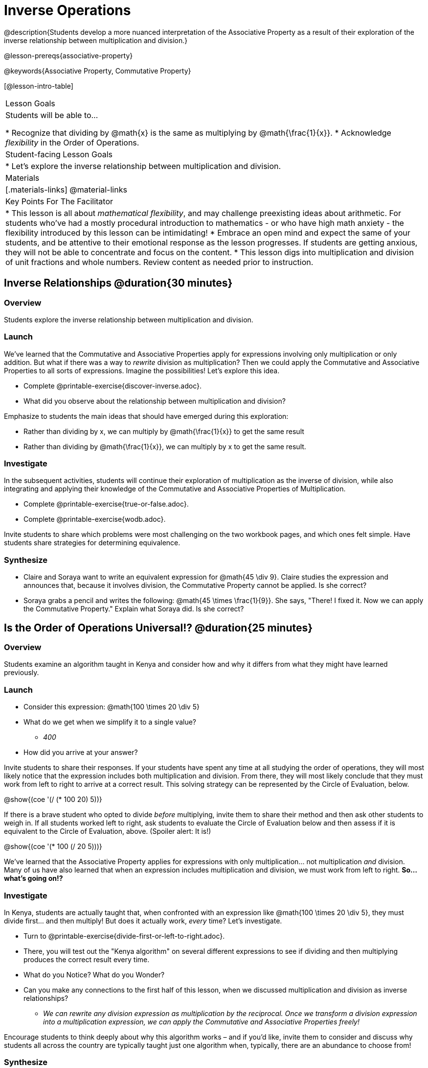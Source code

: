 = Inverse Operations

@description{Students develop a more nuanced interpretation of the Associative Property as a result of their exploration of the inverse relationship between multiplication and division.}

@lesson-prereqs{associative-property}

@keywords{Associative Property, Commutative Property}

[@lesson-intro-table]
|===

| Lesson Goals
| Students will be able to...

* Recognize that dividing by @math{x} is the same as multiplying by @math{\frac{1}{x}}.
* Acknowledge _flexibility_ in the Order of Operations.

| Student-facing Lesson Goals
|

* Let's explore the inverse relationship between multiplication and division.

| Materials
|[.materials-links]
@material-links

| Key Points For The Facilitator
|
* This lesson is all about __mathematical flexibility__, and may challenge preexisting ideas about arithmetic. For students who've had a mostly procedural introduction to mathematics - or who have high math anxiety - the flexibility introduced by this lesson can be intimidating!
* Embrace an open mind and expect the same of your students, and be attentive to their emotional response as the lesson progresses. If students are getting anxious, they will not be able to concentrate and focus on the content.
* This lesson digs into multiplication and division of unit fractions and whole numbers. Review content as needed prior to instruction.
|===

== Inverse Relationships @duration{30 minutes}

=== Overview

Students explore the inverse relationship between multiplication and division.

=== Launch

We’ve learned that the Commutative and Associative Properties apply for expressions involving only multiplication or only addition. But what if there was a way to _rewrite_ division as multiplication? Then we could apply the Commutative and Associative Properties to all sorts of expressions. Imagine the possibilities! Let’s explore this idea.

[.lesson-instruction]
- Complete @printable-exercise{discover-inverse.adoc}.
- What did you observe about the relationship between multiplication and division?

Emphasize to students the main ideas that should have emerged during this exploration:

[.lesson-point]
--
- Rather than dividing by x, we can multiply by @math{\frac{1}{x}} to get the same result
- Rather than dividing by @math{\frac{1}{x}}, we can multiply by x to get the same result.
--


=== Investigate

In the subsequent activities, students will continue their exploration of multiplication as the inverse of division, while also integrating and applying their knowledge of the Commutative and Associative Properties of Multiplication.

[.lesson-instruction]
- Complete @printable-exercise{true-or-false.adoc}.
- Complete @printable-exercise{wodb.adoc}.

Invite students to share which problems were most challenging on the two workbook pages, and which ones felt simple. Have students share strategies for determining equivalence.

=== Synthesize

- Claire and Soraya want to write an equivalent expression for @math{45 \div 9}. Claire studies the expression and announces that, because it involves division, the Commutative Property cannot be applied. Is she correct?
- Soraya grabs a pencil and writes the following: @math{45 \times \frac{1}{9}}. She says, "There! I fixed it. Now we can apply the Commutative Property." Explain what Soraya did. Is she correct?

== Is the Order of Operations Universal!? @duration{25 minutes}

=== Overview

Students examine an algorithm taught in Kenya and consider how and why it differs from what they might have learned previously.

=== Launch

[.lesson-instruction]
- Consider this expression: @math{100 \times 20 \div 5}
- What do we get when we simplify it to a single value?
** _400_
- How did you arrive at your answer?

Invite students to share their responses. If your students have spent any time at all studying the order of operations, they will most likely notice that the expression includes both multiplication and division. From there, they will most likely conclude that they must work from left to right to arrive at a correct result. This solving strategy can be represented by the Circle of Evaluation, below.

[.centered-image]
@show{(coe '(/ (* 100 20) 5))}

If there is a brave student who opted to divide _before_ multiplying, invite them to share their method and then ask other students to weigh in. If all students worked left to right, ask students to evaluate the Circle of Evaluation below and then assess if it is equivalent to the Circle of Evaluation, above. (Spoiler alert: It is!)

[.centered-image]
@show{(coe '(* 100 (/ 20 5)))}

We’ve learned that the Associative Property applies for expressions with only multiplication... not multiplication _and_ division. Many of us have also learned that when an expression includes multiplication and division, we must work from left to right. *So… what’s going on!?*

=== Investigate

In Kenya, students are actually taught that, when confronted with an expression like @math{100 \times 20 \div 5}, they must divide first... and then multiply! But does it actually work, _every_ time? Let’s investigate.

[.lesson-instruction]
- Turn to @printable-exercise{divide-first-or-left-to-right.adoc}.
- There, you will test out the "Kenya algorithm" on several different expressions to see if dividing and then multiplying produces the correct result every time.
- What do you Notice? What do you Wonder?
- Can you make any connections to the first half of this lesson, when we discussed multiplication and division as inverse relationships?
** _We can rewrite any division expression as multiplication by the reciprocal. Once we transform a division expression into a multiplication expression, we can apply the Commutative and Associative Properties freely!_

Encourage students to think deeply about why this algorithm works – and if you’d like, invite them to consider and discuss why students all across the country are typically taught just one algorithm when, typically, there are an abundance to choose from!

=== Synthesize

- Do you think the Order of Operations is universal? Why or why not?
_Yes, there is a basic agreed upon order across countries, but numerous differences exist within tiers and how they are described._
- Can you think of any other examples - they can be math-related or not! - of when you thought there was just one way to do something... and then learned that you were wrong?
